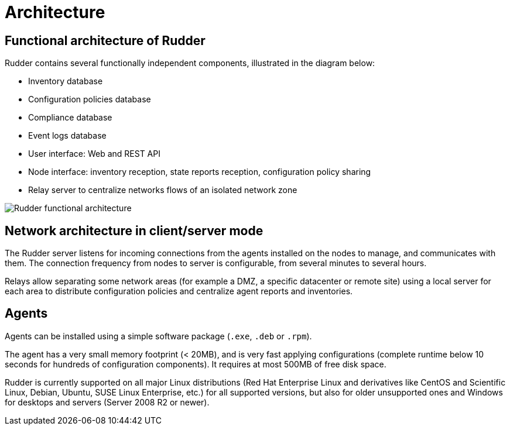 [[architecture]]
= Architecture

== Functional architecture of Rudder

Rudder contains several functionally independent components, illustrated in the diagram below:

* Inventory database
* Configuration policies database
* Compliance database
* Event logs database
* User interface: Web and REST API
* Node interface: inventory reception, state reports reception, configuration policy sharing
* Relay server to centralize networks flows of an isolated network zone

image::introduction/rudder_functional_component_diagram-simple-v1.png[Rudder functional architecture]

== Network architecture in client/server mode

The Rudder server listens for incoming connections from the agents installed on the nodes to manage,
and communicates with them. The connection frequency from nodes to server is configurable, from several
minutes to several hours.

Relays allow separating some network areas (for example a DMZ,
a specific datacenter or remote site) using a local server for each area to distribute
configuration policies and centralize agent reports and inventories.

== Agents

Agents can be installed using a simple software package (`.exe`, `.deb` or `.rpm`).

The agent has a very small memory footprint (< 20MB), and is very fast applying configurations
(complete runtime below 10 seconds for hundreds of configuration components).
It requires at most 500MB of free disk space.

Rudder is currently supported on all major Linux distributions (Red Hat Enterprise Linux and derivatives
like CentOS and Scientific Linux, Debian, Ubuntu, SUSE Linux Enterprise, etc.) for all supported versions,
but also for older unsupported ones and Windows for desktops and servers (Server 2008 R2 or newer).
